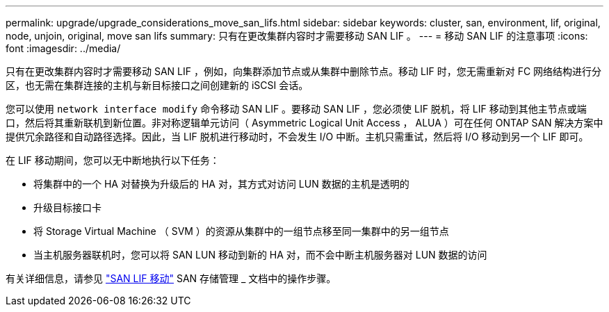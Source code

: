 ---
permalink: upgrade/upgrade_considerations_move_san_lifs.html 
sidebar: sidebar 
keywords: cluster, san, environment, lif, original, node, unjoin, original, move san lifs 
summary: 只有在更改集群内容时才需要移动 SAN LIF 。 
---
= 移动 SAN LIF 的注意事项
:icons: font
:imagesdir: ../media/


[role="lead"]
只有在更改集群内容时才需要移动 SAN LIF ，例如，向集群添加节点或从集群中删除节点。移动 LIF 时，您无需重新对 FC 网络结构进行分区，也无需在集群连接的主机与新目标接口之间创建新的 iSCSI 会话。

您可以使用 `network interface modify` 命令移动 SAN LIF 。要移动 SAN LIF ，您必须使 LIF 脱机，将 LIF 移动到其他主节点或端口，然后将其重新联机到新位置。非对称逻辑单元访问（ Asymmetric Logical Unit Access ， ALUA ）可在任何 ONTAP SAN 解决方案中提供冗余路径和自动路径选择。因此，当 LIF 脱机进行移动时，不会发生 I/O 中断。主机只需重试，然后将 I/O 移动到另一个 LIF 即可。

在 LIF 移动期间，您可以无中断地执行以下任务：

* 将集群中的一个 HA 对替换为升级后的 HA 对，其方式对访问 LUN 数据的主机是透明的
* 升级目标接口卡
* 将 Storage Virtual Machine （ SVM ）的资源从集群中的一组节点移至同一集群中的另一组节点
* 当主机服务器联机时，您可以将 SAN LUN 移动到新的 HA 对，而不会中断主机服务器对 LUN 数据的访问


有关详细信息，请参见 https://docs.netapp.com/us-en/ontap/san-admin/move-san-lifs-task.html["SAN LIF 移动"^] SAN 存储管理 _ 文档中的操作步骤。

